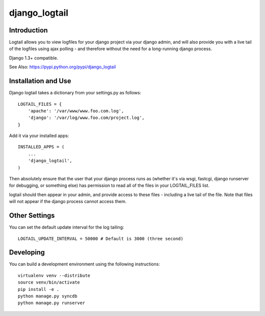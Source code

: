 ==============
django_logtail
==============

Introduction
============

Logtail allows you to view logfiles for your django project via your django
admin, and will also provide you with a live tail of the logfiles using ajax
polling - and therefore without the need for a long-running django process.

Django 1.3+ compatible.

See Also: https://pypi.python.org/pypi/django_logtail

Installation and Use
====================

Django logtail takes a dictionary from your settings.py as follows::

    LOGTAIL_FILES = {
        'apache': '/var/www/www.foo.com.log',
        'django': '/var/log/www.foo.com/project.log',
    }

Add it via your installed apps::

    INSTALLED_APPS = (
        ...
        'django_logtail',
    )


Then absolutely ensure that the user that your django process runs as (whether
it's via wsgi, fastcgi, django runserver for debugging, or something else) has
permission to read all of the files in your LOGTAIL_FILES list.

logtail should then appear in your admin, and provide access to these files -
including a live tail of the file. Note that files will not appear if the
django process cannot access them.

Other Settings
==============

You can set the default update interval for the log tailing::

    LOGTAIL_UPDATE_INTERVAL = 50000 # Default is 3000 (three second)

Developing
==========

You can build a development environment using the following instructions::

    virtualenv venv --distribute
    source venv/bin/activate
    pip install -e .
    python manage.py syncdb
    python manage.py runserver
